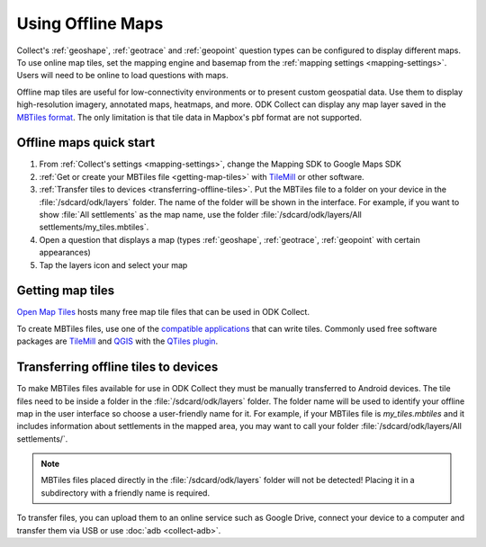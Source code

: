 .. spelling:: 
  basemap
  geospatial
  heatmaps
  Mapbox
  pbf

Using Offline Maps
====================

Collect's :ref:`geoshape`, :ref:`geotrace` and :ref:`geopoint` question types can be configured to display different maps. To use online map tiles, set the mapping engine and basemap from the :ref:`mapping settings <mapping-settings>`. Users will need to be online to load questions with maps.

Offline map tiles are useful for low-connectivity environments or to present custom geospatial data. Use them to display high-resolution imagery, annotated maps, heatmaps, and more. ODK Collect can display any map layer saved in the `MBTiles format <https://github.com/mapbox/mbtiles-spec)>`_. The only limitation is that tile data in Mapbox's pbf format are not supported.

.. _offline-maps-quick-start:

Offline maps quick start
-------------------------
#. From :ref:`Collect's settings <mapping-settings>`, change the Mapping SDK to Google Maps SDK
#. :ref:`Get or create your MBTiles file <getting-map-tiles>` with `TileMill <https://tilemill-project.github.io/tilemill/>`_ or other software.
#. :ref:`Transfer tiles to devices <transferring-offline-tiles>`. Put the MBTiles file to a folder on your device in the :file:`/sdcard/odk/layers` folder. The name of the folder will be shown in the interface. For example, if you want to show :file:`All settlements` as the map name, use the folder :file:`/sdcard/odk/layers/All settlements/my_tiles.mbtiles`.
#. Open a question that displays a map (types :ref:`geoshape`, :ref:`geotrace`, :ref:`geopoint` with certain appearances)
#. Tap the layers icon and select your map

.. _getting-map-tiles:

Getting map tiles
-------------------------
`Open Map Tiles <https://openmaptiles.org/>`_ hosts many free map tile files that can be used in ODK Collect.

To create MBTiles files, use one of the `compatible applications <https://github.com/mapbox/mbtiles-spec/wiki/Implementations#applications>`_ that can write tiles. Commonly used free software packages are `TileMill <https://tilemill-project.github.io/tilemill/>`_ and `QGIS <https://qgis.org/en/site/>`_ with the `QTiles plugin <https://github.com/nextgis/QTiles#qtiles>`_.


.. _transferring-offline-tiles:

Transferring offline tiles to devices
-------------------------------------
To make MBTiles files available for use in ODK Collect they must be manually transferred to Android devices. The tile files need to be inside a folder in the :file:`/sdcard/odk/layers` folder. The folder name will be used to identify your offline map in the user interface so choose a user-friendly name for it. For example, if your MBTiles file is `my_tiles.mbtiles` and it includes information about settlements in the mapped area, you may want to call your folder :file:`/sdcard/odk/layers/All settlements/`.

.. note::

  MBTiles files placed directly in the :file:`/sdcard/odk/layers` folder will not be detected! Placing it in a subdirectory with a friendly name is required.

To transfer files, you can upload them to an online service such as Google Drive, connect your device to a computer and transfer them via USB or use :doc:`adb <collect-adb>`.
